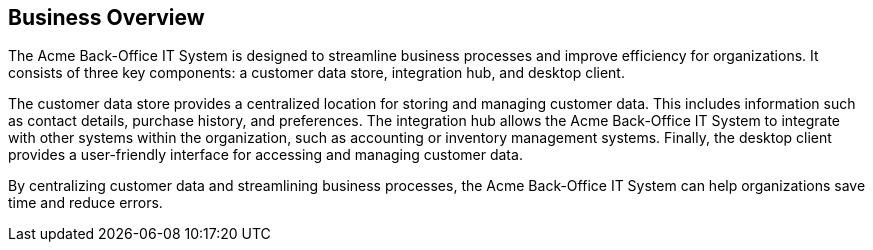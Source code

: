 == Business Overview

The Acme Back-Office IT System is designed to streamline business processes and improve efficiency for organizations. It consists of three key components: a customer data store, integration hub, and desktop client.

The customer data store provides a centralized location for storing and managing customer data. This includes information such as contact details, purchase history, and preferences. The integration hub allows the Acme Back-Office IT System to integrate with other systems within the organization, such as accounting or inventory management systems. Finally, the desktop client provides a user-friendly interface for accessing and managing customer data.

By centralizing customer data and streamlining business processes, the Acme Back-Office IT System can help organizations save time and reduce errors.